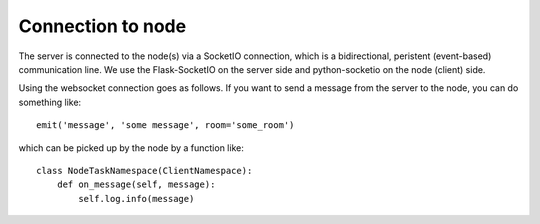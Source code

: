 Connection to node
------------------

The server is connected to the node(s) via a SocketIO connection, which is a
bidirectional, peristent (event-based) communication line. We use the
Flask-SocketIO on the server side and python-socketio on the node (client) side.

Using the websocket connection goes as follows. If you want to send a message
from the server to the node, you can do something like:

::

  emit('message', 'some message', room='some_room')

which can be picked up by the node by a function like:

::

  class NodeTaskNamespace(ClientNamespace):
      def on_message(self, message):
          self.log.info(message)